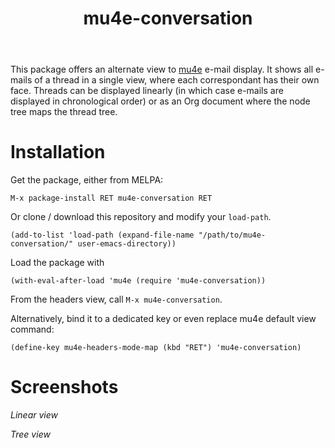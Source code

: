 #+TITLE: mu4e-conversation

This package offers an alternate view to [[https://github.com/djcb/mu][mu4e]] e-mail display.  It shows all
e-mails of a thread in a single view, where each correspondant has their own
face.  Threads can be displayed linearly (in which case e-mails are displayed
in chronological order) or as an Org document where the node tree maps the
thread tree.

* Installation

Get the package, either from MELPA:

: M-x package-install RET mu4e-conversation RET

Or clone / download this repository and modify your ~load-path~.

: (add-to-list 'load-path (expand-file-name "/path/to/mu4e-conversation/" user-emacs-directory))

Load the package with

: (with-eval-after-load 'mu4e (require 'mu4e-conversation))

From the headers view, call ~M-x mu4e-conversation~.

Alternatively, bind it to a dedicated key or even replace mu4e default view command:

: (define-key mu4e-headers-mode-map (kbd "RET") 'mu4e-conversation)

* Screenshots

[[mu4e-conversation/src/master/mu4e-conversation-linear.png][Linear view]]

[[mu4e-conversation/src/master/mu4e-conversation-tree.png][Tree view]]
